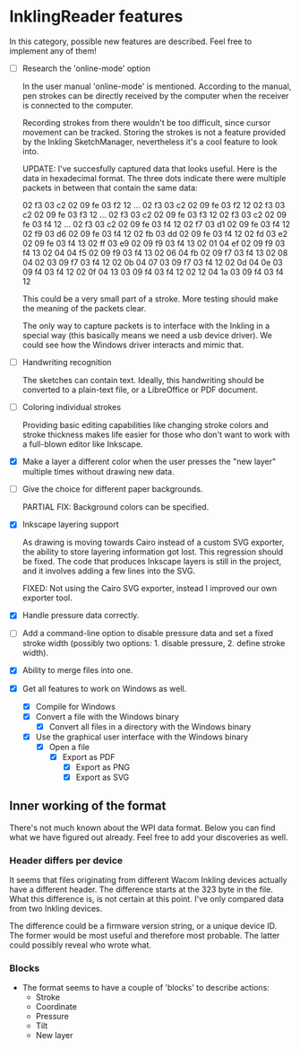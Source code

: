 * InklingReader features

  In this category, possible new features are described. Feel free to implement
  any of them!
  
  - [ ] Research the 'online-mode' option
	
	In the user manual 'online-mode' is mentioned. According to the manual, 
	pen strokes can be directly received by the computer when the receiver
	is connected to the computer.

	Recording strokes from there wouldn't be too difficult, since cursor
	movement can be tracked. Storing the strokes is not a feature provided
	by the Inkling SketchManager, nevertheless it's a cool feature to look
	into.

	UPDATE: I've succesfully captured data that looks useful. Here is the
	data in hexadecimal format. The three dots indicate there were 
	multiple packets in between that contain the same data:

	02 f3 03 c2 02 09 fe 03 f2 12
	...
	02 f3 03 c2 02 09 fe 03 f2 12
	02 f3 03 c2 02 09 fe 03 f3 12
	...
	02 f3 03 c2 02 09 fe 03 f3 12
	02 f3 03 c2 02 09 fe 03 f4 12
	...
	02 f3 03 c2 02 09 fe 03 f4 12
	02 f7 03 d1 02 09 fe 03 f4 12
	02 f9 03 d6 02 09 fe 03 f4 12
	02 fb 03 dd 02 09 fe 03 f4 12
	02 fd 03 e2 02 09 fe 03 f4 13
	02 ff 03 e9 02 09 f9 03 f4 13
	02 01 04 ef 02 09 f9 03 f4 13
	02 04 04 f5 02 09 f9 03 f4 13
	02 06 04 fb 02 09 f7 03 f4 13
	02 08 04 02 03 09 f7 03 f4 12
	02 0b 04 07 03 09 f7 03 f4 12
	02 0d 04 0e 03 09 f4 03 f4 12
	02 0f 04 13 03 09 f4 03 f4 12
	02 12 04 1a 03 09 f4 03 f4 12
	
	This could be a very small part of a stroke. More testing should make
	the meaning of the packets clear.
	
	The only way to capture packets is to interface with the Inkling in a 
	special way (this basically means we need a usb device driver). We could
	see how the Windows driver interacts and mimic that.


  - [ ] Handwriting recognition
	
	The sketches can contain text. Ideally, this handwriting should be
	converted to a plain-text file, or a LibreOffice or PDF document.

  - [ ] Coloring individual strokes
	
	Providing basic editing capabilities like changing stroke colors and
	stroke thickness makes life easier for those who don't want to work
	with a full-blown editor like Inkscape.

  - [X] Make a layer a different color when the user presses the "new layer" 
	multiple times without drawing new data.

  - [-] Give the choice for different paper backgrounds.

	PARTIAL FIX: Background colors can be specified.

  - [X] Inkscape layering support
	
	As drawing is moving towards Cairo instead of a custom SVG exporter,
	the ability to store layering information got lost. This regression
	should be fixed. The code that produces Inkscape layers is still in
	the project, and it involves adding a few lines into the SVG.

	FIXED: Not using the Cairo SVG exporter, instead I improved our own
	exporter tool.

  - [X] Handle pressure data correctly.

  - [ ] Add a command-line option to disable pressure data and set a fixed 
	stroke width (possibly two options: 1. disable pressure, 2. define 
	stroke width).

  - [X] Ability to merge files into one.

  - [X] Get all features to work on Windows as well.

	- [X] Compile for Windows
	- [X] Convert a file with the Windows binary
        - [X] Convert all files in a directory with the Windows binary
	- [X] Use the graphical user interface with the Windows binary
	      - [X] Open a file
		    - [X] Export as PDF
                    - [X] Export as PNG
                    - [X] Export as SVG
			  

** Inner working of the format

   There's not much known about the WPI data format. Below you can find what 
   we have figured out already. Feel free to add your discoveries as well.

*** Header differs per device

    It seems that files originating from different Wacom Inkling devices 
    actually have a different header. The difference starts at the 323 byte in
    the file. What this difference is, is not certain at this point. I've only
    compared data from two Inkling devices.

    The difference could be a firmware version string, or a unique device ID.
    The former would be most useful and therefore most probable. The latter 
    could possibly reveal who wrote what.

*** Blocks

    + The format seems to have a couple of 'blocks' to describe actions:
      - Stroke
      - Coordinate
      - Pressure
      - Tilt
      - New layer

